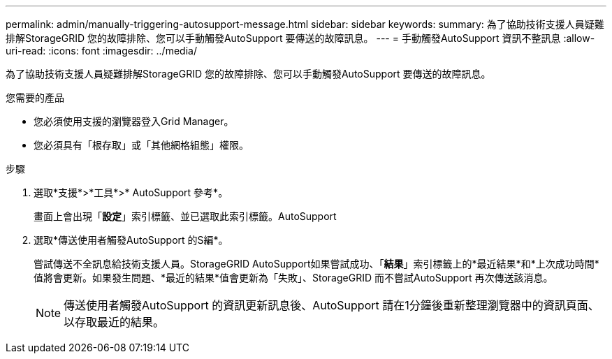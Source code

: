 ---
permalink: admin/manually-triggering-autosupport-message.html 
sidebar: sidebar 
keywords:  
summary: 為了協助技術支援人員疑難排解StorageGRID 您的故障排除、您可以手動觸發AutoSupport 要傳送的故障訊息。 
---
= 手動觸發AutoSupport 資訊不整訊息
:allow-uri-read: 
:icons: font
:imagesdir: ../media/


[role="lead"]
為了協助技術支援人員疑難排解StorageGRID 您的故障排除、您可以手動觸發AutoSupport 要傳送的故障訊息。

.您需要的產品
* 您必須使用支援的瀏覽器登入Grid Manager。
* 您必須具有「根存取」或「其他網格組態」權限。


.步驟
. 選取*支援*>*工具*>* AutoSupport 參考*。
+
畫面上會出現「*設定*」索引標籤、並已選取此索引標籤。AutoSupport

. 選取*傳送使用者觸發AutoSupport 的S編*。
+
嘗試傳送不全訊息給技術支援人員。StorageGRID AutoSupport如果嘗試成功、「*結果*」索引標籤上的*最近結果*和*上次成功時間*值將會更新。如果發生問題、*最近的結果*值會更新為「失敗」、StorageGRID 而不嘗試AutoSupport 再次傳送該消息。

+

NOTE: 傳送使用者觸發AutoSupport 的資訊更新訊息後、AutoSupport 請在1分鐘後重新整理瀏覽器中的資訊頁面、以存取最近的結果。


